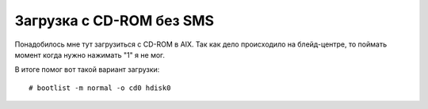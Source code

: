 .. index:: ibm, aix, boot, cdrom

.. _ibm-virtualization-boot-cdrom-wosms:

Загрузка с CD-ROM без SMS
=========================

Понадобилось мне тут загрузиться с CD-ROM в AIX. Так как дело происходило на блейд-центре, то поймать момент когда нужно нажимать "1" я не мог.

В итоге помог вот такой вариант загрузки::

  # bootlist -m normal -o cd0 hdisk0